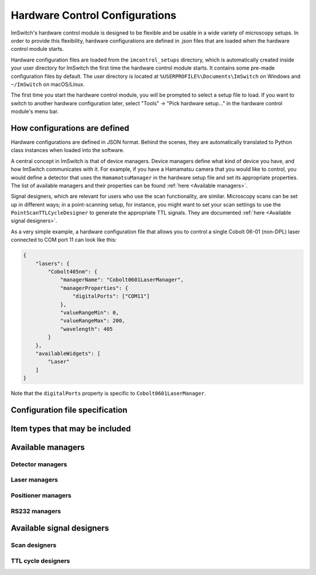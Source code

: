 *******************************
Hardware Control Configurations
*******************************

ImSwitch's hardware control module is designed to be flexible and be usable in a wide variety of microscopy setups.
In order to provide this flexibility,
hardware configurations are defined in .json files that are loaded when the hardware control module starts.

Hardware configuration files are loaded from the ``imcontrol_setups`` directory,
which is automatically created inside your user directory for ImSwitch the first time the hardware control module starts.
It contains some pre-made configuration files by default.
The user directory is located at ``%USERPROFILE%\Documents\ImSwitch`` on Windows and ``~/ImSwitch`` on macOS/Linux.

The first time you start the hardware control module,
you will be prompted to select a setup file to load.
If you want to switch to another hardware configuration later,
select "Tools" -> "Pick hardware setup…" in the hardware control module's menu bar.


How configurations are defined
==============================

Hardware configurations are defined in JSON format.
Behind the scenes,
they are automatically translated to Python class instances when loaded into the software.

A central concept in ImSwitch is that of device managers.
Device managers define what kind of device you have, and how ImSwitch communicates with it.
For example, if you have a Hamamatsu camera that you would like to control,
you would define a detector that uses the ``HamamatsuManager`` in the hardware setup file and set its appropriate properties.
The list of available managers and their properties can be found :ref:`here <Available managers>`.

Signal designers, which are relevant for users who use the scan functionality, are similar.
Microscopy scans can be set up in different ways; in a point-scanning setup, for instance,
you might want to set your scan settings to use the ``PointScanTTLCycleDesigner`` to generate the appropriate TTL signals.
They are documented :ref:`here <Available signal designers>`.

As a very simple example,
a hardware configuration file that allows you to control a single Cobolt 06-01 (non-DPL) laser connected to COM port 11 can look like this:

.. code-block:: json

   {
       "lasers": {
           "Cobolt405nm": {
               "managerName": "Cobolt0601LaserManager",
               "managerProperties": {
                   "digitalPorts": ["COM11"]
               },
               "valueRangeMin": 0,
               "valueRangeMax": 200,
               "wavelength": 405
           }
       },
       "availableWidgets": [
           "Laser"
       ]
   }

Note that the ``digitalPorts`` property is specific to ``Cobolt0601LaserManager``.


Configuration file specification
================================

.. autoclassconheader:: imswitch.imcontrol.view.guitools.ViewSetupInfo.ViewSetupInfo
   :members:
   :inherited-members:


Item types that may be included
===============================

.. autoclassconheader:: imswitch.imcontrol.model.SetupInfo.DetectorInfo
   :members:
   :inherited-members:

.. autoclassconheader:: imswitch.imcontrol.model.SetupInfo.LaserInfo
   :members:
   :inherited-members:

.. autoclassconheader:: imswitch.imcontrol.model.SetupInfo.PositionerInfo
   :members:
   :inherited-members:

.. autoclassconheader:: imswitch.imcontrol.model.SetupInfo.RS232Info
   :members:
   :inherited-members:

.. autoclassconheader:: imswitch.imcontrol.model.SetupInfo.SLMInfo
   :members:
   :inherited-members:

.. autoclassconheader:: imswitch.imcontrol.model.SetupInfo.FocusLockInfo
   :members:
   :inherited-members:

.. autoclassconheader:: imswitch.imcontrol.model.SetupInfo.ScanInfo
   :members:
   :inherited-members:

.. autoclassconheader:: imswitch.imcontrol.model.SetupInfo.NidaqInfo
   :members:
   :inherited-members:

.. autoclassconheader:: imswitch.imcontrol.view.guitools.ViewSetupInfo.ROIInfo
   :members:
   :inherited-members:

.. autoclassconheader:: imswitch.imcontrol.view.guitools.ViewSetupInfo.LaserPresetInfo
   :members:
   :inherited-members:


Available managers
==================

Detector managers
-----------------

.. autoclassconheader:: imswitch.imcontrol.model.managers.detectors.APDManager.APDManager

.. autoclassconheader:: imswitch.imcontrol.model.managers.detectors.HamamatsuManager.HamamatsuManager

.. autoclassconheader:: imswitch.imcontrol.model.managers.detectors.PhotometricsManager.PhotometricsManager

.. autoclassconheader:: imswitch.imcontrol.model.managers.detectors.TISManager.TISManager


Laser managers
--------------

.. autoclassconheader:: imswitch.imcontrol.model.managers.lasers.AAAOTFLaserManager.AAAOTFLaserManager

.. autoclassconheader:: imswitch.imcontrol.model.managers.lasers.Cobolt0601LaserManager.Cobolt0601LaserManager

.. autoclassconheader:: imswitch.imcontrol.model.managers.lasers.CoolLEDLaserManager.CoolLEDLaserManager

.. autoclassconheader:: imswitch.imcontrol.model.managers.lasers.NidaqLaserManager.NidaqLaserManager


Positioner managers
-------------------

.. autoclassconheader:: imswitch.imcontrol.model.managers.positioners.MHXYStageManager.MHXYStageManager

.. autoclassconheader:: imswitch.imcontrol.model.managers.positioners.NidaqPositionerManager.NidaqPositionerManager

.. autoclassconheader:: imswitch.imcontrol.model.managers.positioners.PiezoconceptZManager.PiezoconceptZManager


RS232 managers
--------------

.. autoclassconheader:: imswitch.imcontrol.model.managers.rs232.RS232Manager.RS232Manager


Available signal designers
==========================

Scan designers
--------------

.. autoclassconheader:: imswitch.imcontrol.model.signaldesigners.BetaScanDesigner.BetaScanDesigner

.. autoclassconheader:: imswitch.imcontrol.model.signaldesigners.GalvoScanDesigner.GalvoScanDesigner


TTL cycle designers
-------------------

.. autoclassconheader:: imswitch.imcontrol.model.signaldesigners.BetaTTLCycleDesigner.BetaTTLCycleDesigner

.. autoclassconheader:: imswitch.imcontrol.model.signaldesigners.PointScanTTLCycleDesigner.PointScanTTLCycleDesigner

